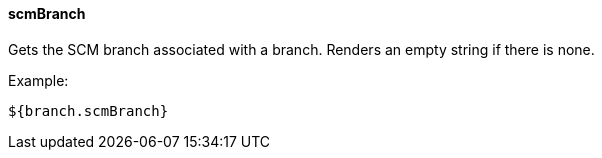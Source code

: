 [[templating-source-scmBranch]]
==== scmBranch

Gets the SCM branch associated with a branch. Renders an empty string if there is none.

Example:

[source]
----
${branch.scmBranch}
----
